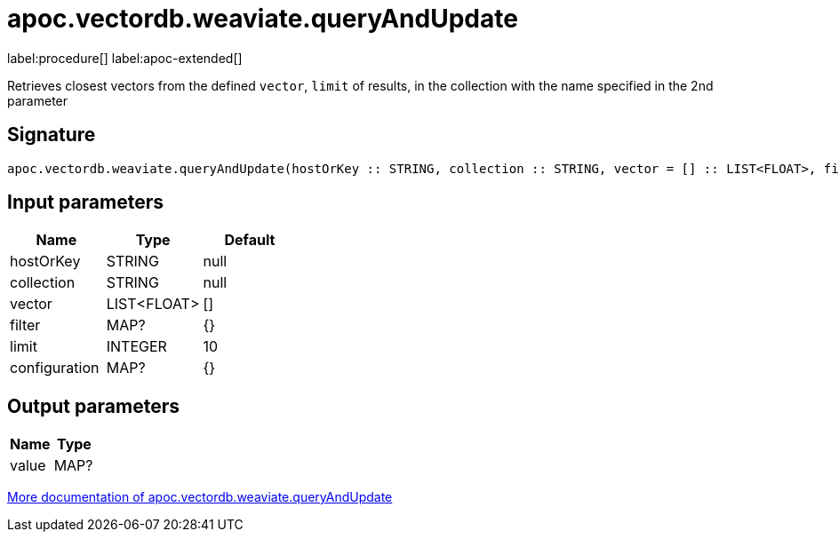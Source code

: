 = apoc.vectordb.weaviate.queryAndUpdate
:description: This section contains reference documentation for the apoc.vectordb.weaviate.queryAndUpdate procedure.

label:procedure[] label:apoc-extended[]

[.emphasis]
Retrieves closest vectors from the defined `vector`, `limit` of results, in the collection with the name specified in the 2nd parameter

== Signature

[source]
----
apoc.vectordb.weaviate.queryAndUpdate(hostOrKey :: STRING, collection :: STRING, vector = [] :: LIST<FLOAT>, filter = {} :: MAP?, limit = 10 :: INTEGER, configuration = {} :: MAP?) :: (value :: MAP?)
----

== Input parameters
[.procedures, opts=header]
|===
| Name | Type | Default
|hostOrKey|STRING|null
|collection|STRING|null
|vector|LIST<FLOAT>|[]
|filter|MAP?|{}
|limit|INTEGER|10
|configuration|MAP?|{}
|===

== Output parameters
[.procedures, opts=header]
|===
| Name | Type
|value|MAP?
|===

xref::vectordb/weaviate.adoc[More documentation of apoc.vectordb.weaviate.queryAndUpdate,role=more information]